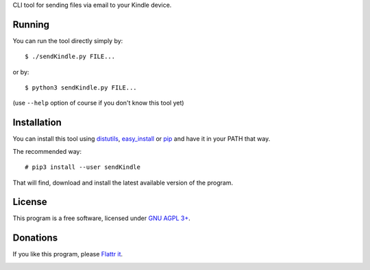 CLI tool for sending files via email to your Kindle device.

Running
=======

You can run the tool directly simply by::

  $ ./sendKindle.py FILE...

or by::

  $ python3 sendKindle.py FILE...

(use ``--help`` option of course if you don't know this tool yet)

Installation
============

You can install this tool using `distutils <http://docs.python.org/2/install/index.html#the-new-standard-distutils>`_, `easy_install <http://peak.telecommunity.com/DevCenter/EasyInstall>`_ or `pip <http://pip.openplans.org/>`_ and have it in your PATH that way.

The recommended way::

  # pip3 install --user sendKindle

That will find, download and install the latest available version of the program.

License
=======

This program is a free software, licensed under `GNU AGPL 3+ <http://www.gnu.org/licenses/agpl-3.0.html>`_.

Donations
=========

If you like this program, please `Flattr it <https://flattr.com/thing/323792/sendKindle>`_.

.. image:: http://api.flattr.com/button/flattr-badge-large.png
   :target: https://flattr.com/thing/323792/sendKindle
